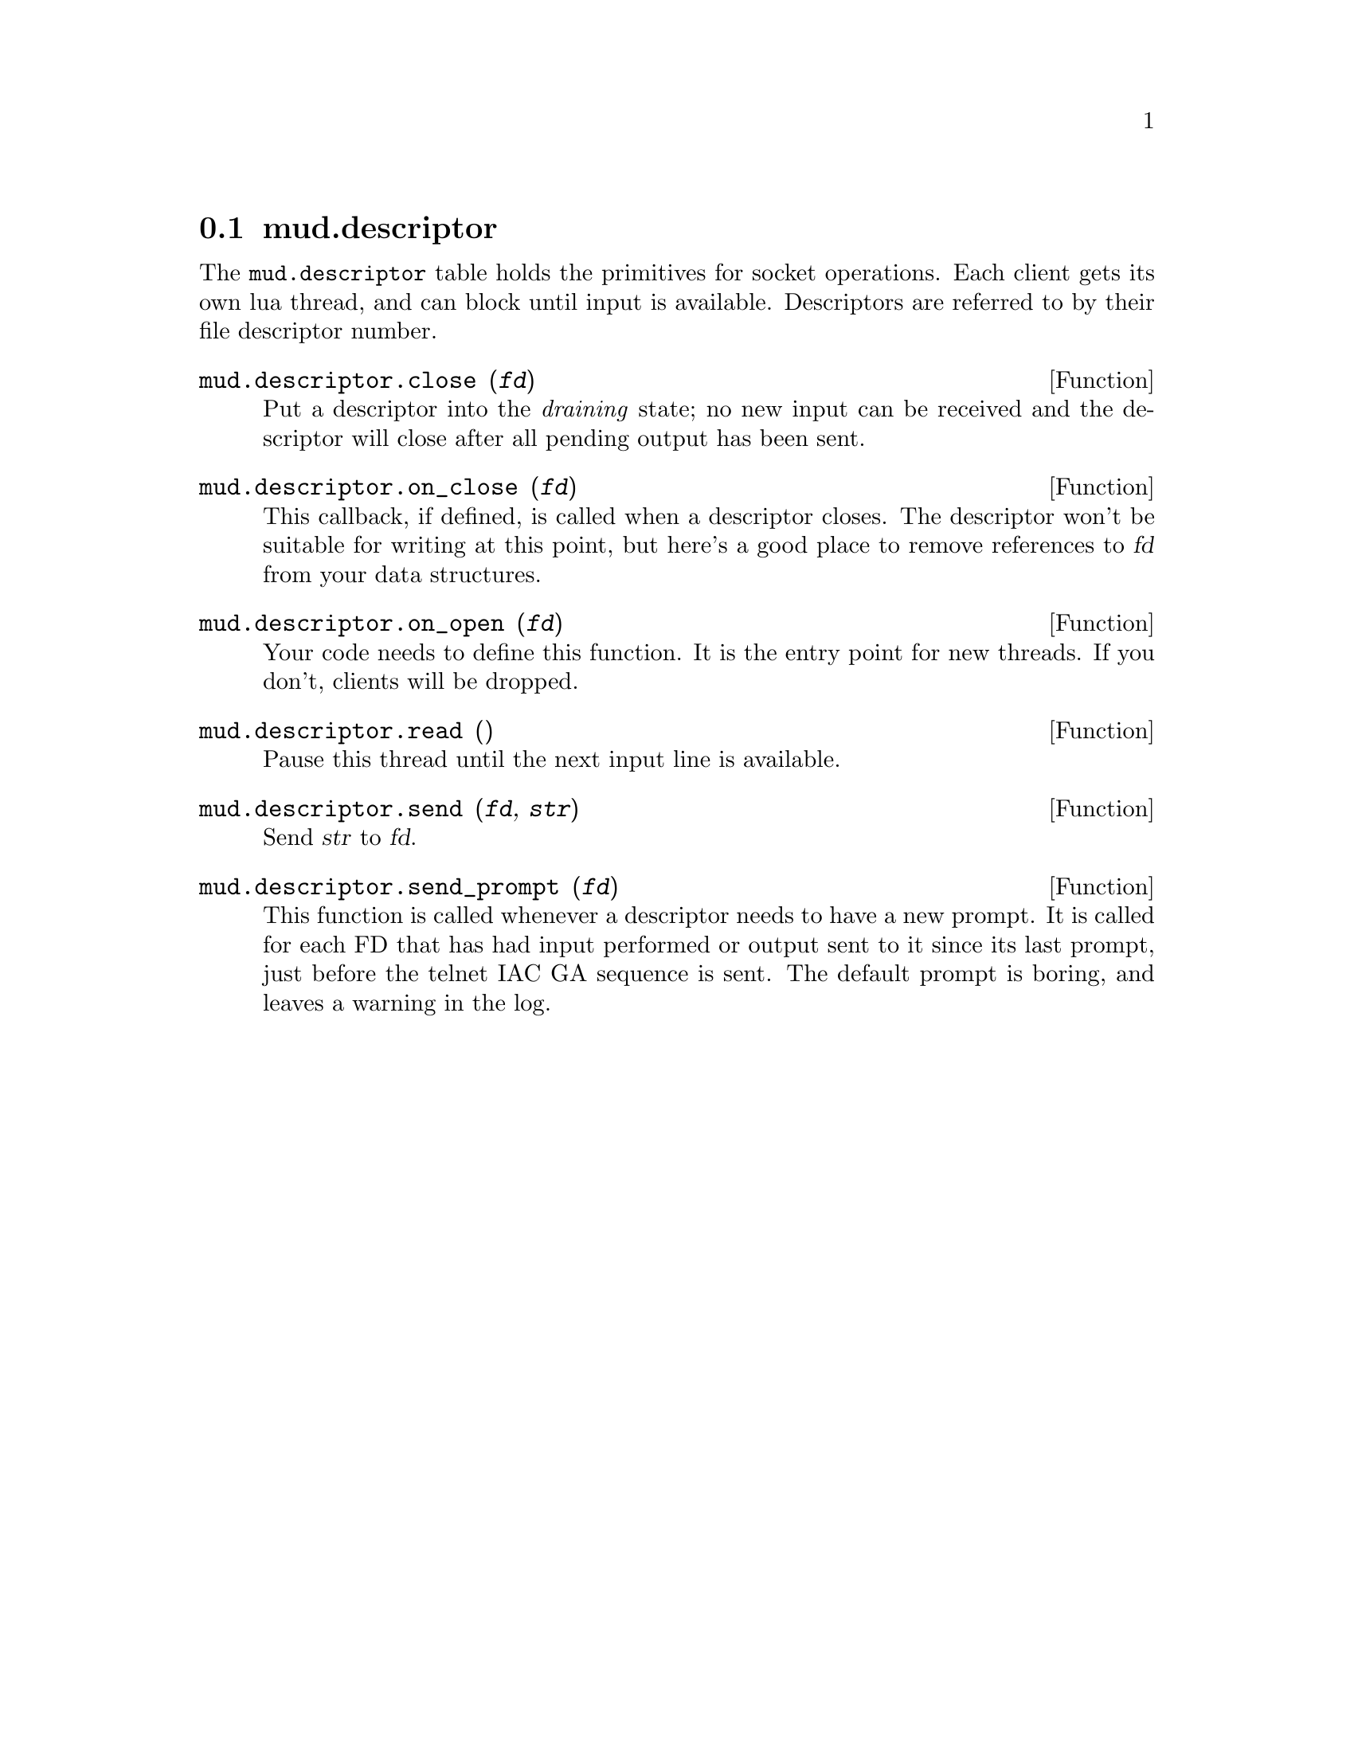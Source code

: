 @node mud.descriptor
@section mud.descriptor

The @code{mud.descriptor} table holds the primitives for socket
operations. Each client gets its own lua thread, and can block until
input is available. Descriptors are referred to by their file descriptor
number.

@defun mud.descriptor.close (@var{fd})
Put a descriptor into the @emph{draining} state; no new input can be
received and the descriptor will close after all pending output has been
sent.
@end defun

@defun mud.descriptor.on_close (@var{fd})
This callback, if defined, is called when a descriptor closes. The
descriptor won't be suitable for writing at this point, but here's a
good place to remove references to @var{fd} from your data structures.
@end defun

@defun mud.descriptor.on_open (@var{fd})
Your code needs to define this function. It is the entry point for new
threads. If you don't, clients will be dropped.
@end defun

@defun mud.descriptor.read ()
Pause this thread until the next input line is available.
@end defun

@defun mud.descriptor.send (@var{fd}, @var{str})
Send @var{str} to @var{fd}.
@end defun

@defun mud.descriptor.send_prompt (@var{fd})
This function is called whenever a descriptor needs to have a new
prompt. It is called for each FD that has had input performed or output
sent to it since its last prompt, just before the telnet IAC GA sequence
is sent. The default prompt is boring, and leaves a warning in the log.
@end defun

